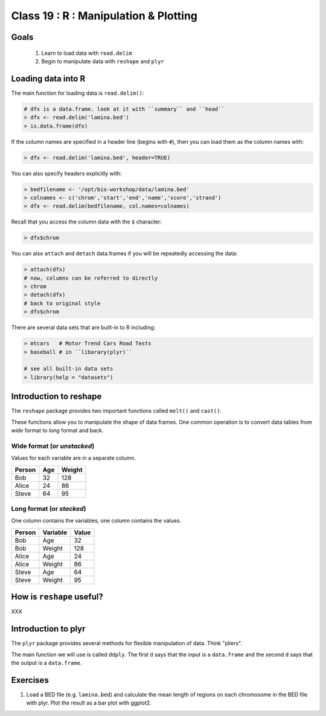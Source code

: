 **************************************
Class 19 : R : Manipulation & Plotting
**************************************

Goals
=====
 #. Learn to load data with ``read.delim``
 #. Begin to manipulate data with ``reshape`` and ``plyr``

Loading data into R
===================
The main function for loading data is ``read.delim()``:

.. code-block:: r

    # dfx is a data.frame. look at it with ``summary`` and ``head``
    > dfx <- read.delim('lamina.bed')
    > is.data.frame(dfx)

If the column names are specified in a header line (begins with ``#``),
then you can load them as the column names with:

.. code-block:: r

    > dfx <- read.delim('lamina.bed', header=TRUE)

You can also specify headers explicitly with:

.. code-block:: r

    > bedfilename <- '/opt/bio-workshop/data/lamina.bed'
    > colnames <- c('chrom','start','end','name','score','strand')
    > dfx <- read.delim(bedfilename, col.names=colnames)

.. nextslide::
    :increment:

Recall that you access the column data with the ``$`` character:

.. code-block:: r

    > dfx$chrom 

You can also ``attach`` and ``detach`` data.frames if you will be
repeatedly accessing the data:

.. code-block:: r

    > attach(dfx)
    # now, columns can be referred to directly
    > chrom
    > detach(dfx)
    # back to original style
    > dfx$chrom

.. nextslide::
    :increment:

There are several data sets that are built-in to R including:

.. code-block:: r

    > mtcars   # Motor Trend Cars Road Tests
    > baseball # in ``libarary(plyr)``

    # see all built-in data sets
    > library(help = "datasets")

Introduction to reshape
=======================
The ``reshape`` package provides two important functions called
``melt()`` and ``cast()``.

These functions allow you to manipulate the shape of data frames. One
common operation is to convert data tables from `wide` format to `long`
format and back.

Wide format (or `unstacked`)
---------------------

Values for each variable are in a separate column.

.. list-table::
    :header-rows: 1

    * - Person
      - Age
      - Weight
    * - Bob
      - 32
      - 128
    * - Alice
      - 24
      - 86
    * - Steve
      - 64
      - 95

Long format (or `stacked`)
-------------------

One column contains the variables, one column contains the values.

.. list-table::
    :header-rows: 1

    * - Person
      - Variable
      - Value
    * - Bob
      - Age
      - 32
    * - Bob
      - Weight
      - 128
    * - Alice
      - Age
      - 24
    * - Alice
      - Weight
      - 86
    * - Steve
      - Age
      - 64
    * - Steve
      - Weight
      - 95

How is ``reshape`` useful?
==========================

XXX

Introduction to plyr
====================
The ``plyr`` package provides several methods for flexible manipulation of
data. Think "pliers".

The main function we will use is called ``ddply``. The first ``d``
says that the input is a ``data.frame`` and the second ``d`` says that the
output is a ``data.frame``. 

.. nextslide::
    :increment:

Exercises
=========

#. Load a BED file (e.g. ``lamina.bed``) and calculate the mean length of
   regions on each chromosome in the BED file with plyr.  Plot the result as
   a bar plot with ggplot2.

.. answer

.. > colnames <- c('chrom','start','end')
.. > dfx <- read.delim('/opt/bio-workshop/data/lamina.bed',
            col.names=colnames)

.. > dfx$length = dfx$end - dfx$start
.. > summary <- ddply(dfx, "chrom", summarize, mean.length = 
                      mean(length))

.. raw:: pdf

    PageBreak
